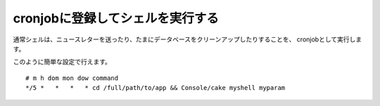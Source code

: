 cronjobに登録してシェルを実行する
#################################

通常シェルは、ニュースレターを送ったり、たまにデータベースをクリーンアップしたりすることを、
cronjobとして実行します。

このように簡単な設定で行えます。 ::

    # m h dom mon dow command
    */5 *   *   *   * cd /full/path/to/app && Console/cake myshell myparam

.. meta::
    :title lang=ja: cronjobに登録してシェルを実行する
    :keywords lang=ja: cronjob,bash script,crontab
